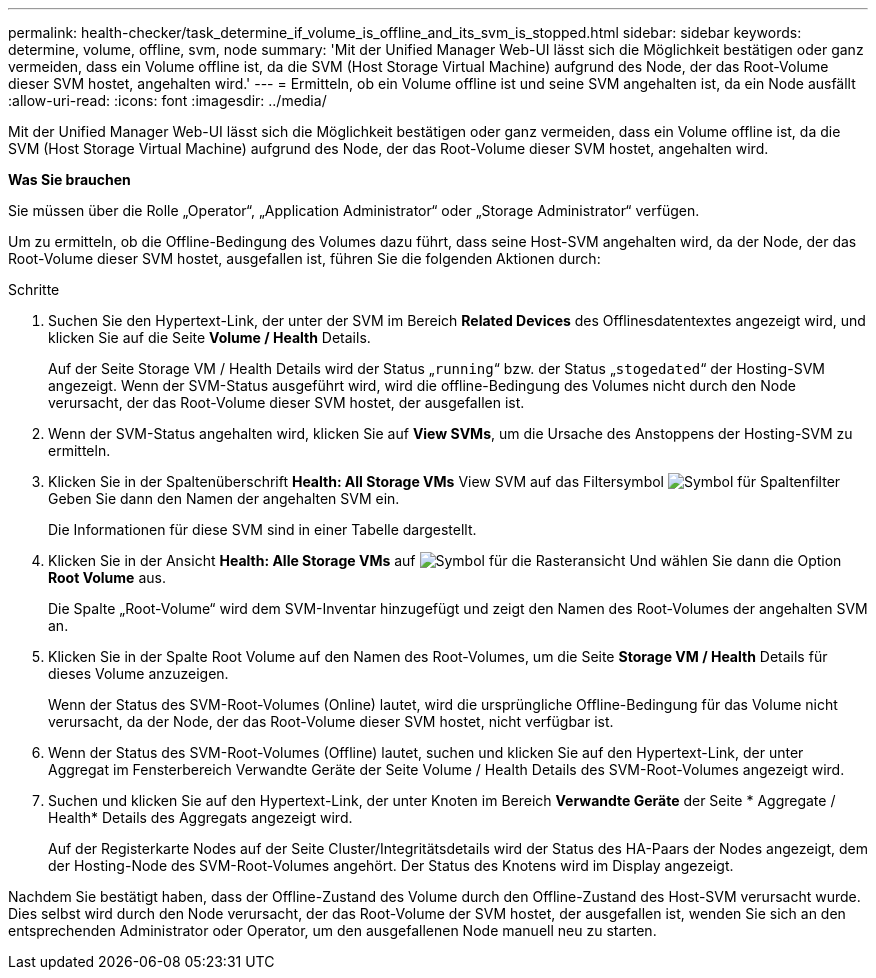 ---
permalink: health-checker/task_determine_if_volume_is_offline_and_its_svm_is_stopped.html 
sidebar: sidebar 
keywords: determine, volume, offline, svm, node 
summary: 'Mit der Unified Manager Web-UI lässt sich die Möglichkeit bestätigen oder ganz vermeiden, dass ein Volume offline ist, da die SVM (Host Storage Virtual Machine) aufgrund des Node, der das Root-Volume dieser SVM hostet, angehalten wird.' 
---
= Ermitteln, ob ein Volume offline ist und seine SVM angehalten ist, da ein Node ausfällt
:allow-uri-read: 
:icons: font
:imagesdir: ../media/


[role="lead"]
Mit der Unified Manager Web-UI lässt sich die Möglichkeit bestätigen oder ganz vermeiden, dass ein Volume offline ist, da die SVM (Host Storage Virtual Machine) aufgrund des Node, der das Root-Volume dieser SVM hostet, angehalten wird.

*Was Sie brauchen*

Sie müssen über die Rolle „Operator“, „Application Administrator“ oder „Storage Administrator“ verfügen.

Um zu ermitteln, ob die Offline-Bedingung des Volumes dazu führt, dass seine Host-SVM angehalten wird, da der Node, der das Root-Volume dieser SVM hostet, ausgefallen ist, führen Sie die folgenden Aktionen durch:

.Schritte
. Suchen Sie den Hypertext-Link, der unter der SVM im Bereich *Related Devices* des Offlinesdatentextes angezeigt wird, und klicken Sie auf die Seite *Volume / Health* Details.
+
Auf der Seite Storage VM / Health Details wird der Status „`running`“ bzw. der Status „`stogedated`“ der Hosting-SVM angezeigt. Wenn der SVM-Status ausgeführt wird, wird die offline-Bedingung des Volumes nicht durch den Node verursacht, der das Root-Volume dieser SVM hostet, der ausgefallen ist.

. Wenn der SVM-Status angehalten wird, klicken Sie auf *View SVMs*, um die Ursache des Anstoppens der Hosting-SVM zu ermitteln.
. Klicken Sie in der Spaltenüberschrift *Health: All Storage VMs* View SVM auf das Filtersymbol image:../media/filtericon_um60.png["Symbol für Spaltenfilter"] Geben Sie dann den Namen der angehalten SVM ein.
+
Die Informationen für diese SVM sind in einer Tabelle dargestellt.

. Klicken Sie in der Ansicht *Health: Alle Storage VMs* auf image:../media/gridviewicon.gif["Symbol für die Rasteransicht"] Und wählen Sie dann die Option *Root Volume* aus.
+
Die Spalte „Root-Volume“ wird dem SVM-Inventar hinzugefügt und zeigt den Namen des Root-Volumes der angehalten SVM an.

. Klicken Sie in der Spalte Root Volume auf den Namen des Root-Volumes, um die Seite *Storage VM / Health* Details für dieses Volume anzuzeigen.
+
Wenn der Status des SVM-Root-Volumes (Online) lautet, wird die ursprüngliche Offline-Bedingung für das Volume nicht verursacht, da der Node, der das Root-Volume dieser SVM hostet, nicht verfügbar ist.

. Wenn der Status des SVM-Root-Volumes (Offline) lautet, suchen und klicken Sie auf den Hypertext-Link, der unter Aggregat im Fensterbereich Verwandte Geräte der Seite Volume / Health Details des SVM-Root-Volumes angezeigt wird.
. Suchen und klicken Sie auf den Hypertext-Link, der unter Knoten im Bereich *Verwandte Geräte* der Seite * Aggregate / Health* Details des Aggregats angezeigt wird.
+
Auf der Registerkarte Nodes auf der Seite Cluster/Integritätsdetails wird der Status des HA-Paars der Nodes angezeigt, dem der Hosting-Node des SVM-Root-Volumes angehört. Der Status des Knotens wird im Display angezeigt.



Nachdem Sie bestätigt haben, dass der Offline-Zustand des Volume durch den Offline-Zustand des Host-SVM verursacht wurde. Dies selbst wird durch den Node verursacht, der das Root-Volume der SVM hostet, der ausgefallen ist, wenden Sie sich an den entsprechenden Administrator oder Operator, um den ausgefallenen Node manuell neu zu starten.
